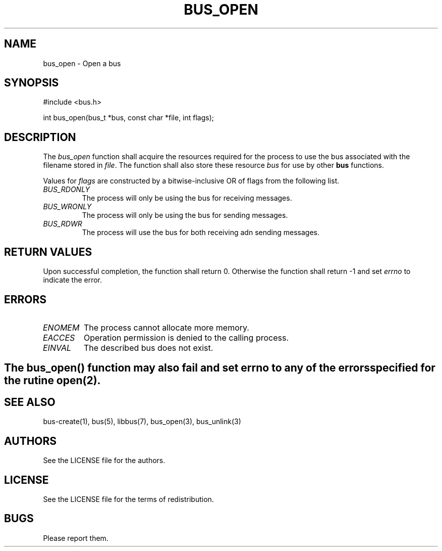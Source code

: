 .TH BUS_OPEN 1 BUS-%VERSION%
.SH NAME
bus_open - Open a bus
.SH SYNOPSIS
#include <bus.h>

int bus_open(bus_t *bus, const char *file, int flags);
.SH DESCRIPTION
The \fIbus_open\fP function shall acquire the resources required for the process to use the bus associated with the filename stored in \fIfile\fP. The function shall also store these resource \fIbus\fP for use by other \fBbus\fP functions.

Values for \fIflags\fP are constructed by a bitwise-inclusive OR of flags from the following list.
.TP
.IR BUS_RDONLY
The process will only be using the bus for receiving messages.
.TP
.IR BUS_WRONLY
The process will only be using the bus for sending messages.
.TP
.IR BUS_RDWR
The process will use the bus for both receiving adn sending messages.
.SH RETURN VALUES
Upon successful completion, the function shall return 0. Otherwise the function shall return -1 and set \fIerrno\fP to indicate the error.
.SH ERRORS
.TP
.IR ENOMEM
The process cannot allocate more memory.
.TP
.IR EACCES
Operation permission is denied to the calling process.
.TP
.IR EINVAL
The described bus does not exist.
.SH
.BR
The \fIbus_open\fP() function may also fail and set \fIerrno\fP to any of the errors specified for the rutine open(2).
.BR
.SH SEE ALSO
bus-create(1), bus(5), libbus(7), bus_open(3), bus_unlink(3)
.SH AUTHORS
See the LICENSE file for the authors.
.SH LICENSE
See the LICENSE file for the terms of redistribution.
.SH BUGS
Please report them.

